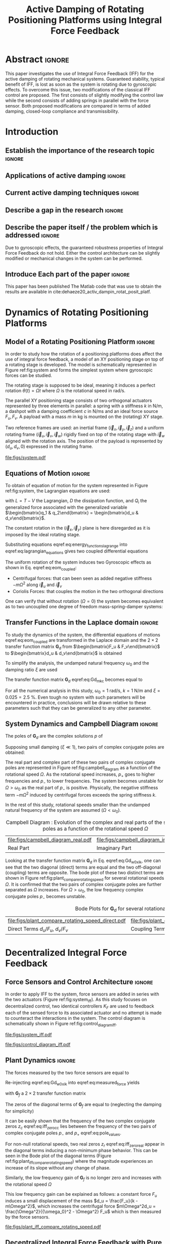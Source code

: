 #+TITLE: Active Damping of Rotating Positioning Platforms using Integral Force Feedback
:DRAWER:
#+LATEX_CLASS: ISMA_USD2020
#+OPTIONS: toc:nil
#+STARTUP: overview

#+DATE:
#+AUTHOR:

#+LATEX_HEADER_EXTRA: \author[1,3] {T. Dehaeze}
#+LATEX_HEADER_EXTRA: \author[1,2] {C. Collette}

#+LATEX_HEADER_EXTRA: \affil[1] {Precision Mechatronics Laboratory\NewLineAffil University of Liege, Belgium \NewAffil}
#+LATEX_HEADER_EXTRA: \affil[2] {BEAMS Department\NewLineAffil Free University of Brussels, Belgium \NewAffil}
#+LATEX_HEADER_EXTRA: \affil[3] {European Synchrotron Radiation Facility \NewLineAffil Grenoble, France e-mail: \textbf{thomas.dehaeze@esrf.fr}}

#+LATEX_HEADER_EXTRA: \bibliographystyle{IEEEtran}

#+LATEX_HEADER: \usepackage{amsmath,amssymb,amsfonts, cases}
#+LATEX_HEADER: \usepackage{algorithmic, graphicx, textcomp}
#+LATEX_HEADER: \usepackage{xcolor, import, hyperref}
#+LATEX_HEADER: \usepackage{subcaption}
#+LATEX_HEADER: \usepackage[USenglish]{babel}

#+LATEX_HEADER_EXTRA: \usepackage{tikz}
#+LATEX_HEADER_EXTRA: \usetikzlibrary{shapes.misc,arrows,arrows.meta}

#+LATEX_HEADER: \setcounter{footnote}{1}
#+LATEX_HEADER: \input{config.tex}
:END:

* LaTeX Config                                                      :noexport:
#+begin_src latex :tangle config.tex

#+end_src

* Build                                                             :noexport:
#+name: startblock
#+BEGIN_SRC emacs-lisp :results none
  (add-to-list 'org-latex-classes
               '("ISMA_USD2020"
                 "\\documentclass{ISMA_USD2020}"
                 ("\\section{%s}" . "\\section*{%s}")
                 ("\\subsection{%s}" . "\\subsection*{%s}")
                 ("\\subsubsection{%s}" . "\\subsubsection*{%s}")
                 ("\\paragraph{%s}" . "\\paragraph*{%s}")
                 ("\\subparagraph{%s}" . "\\subparagraph*{%s}"))
               )
#+END_SRC

* Abstract                                                            :ignore:
#+begin_export latex
\abstract{
#+end_export
This paper investigates the use of Integral Force Feedback (IFF) for the active damping of rotating mechanical systems.
Guaranteed stability, typical benefit of IFF, is lost as soon as the system is rotating due to gyroscopic effects.
To overcome this issue, two modifications of the classical IFF control are proposed.
The first consists of slightly modifying the control law while the second consists of adding springs in parallel with the force sensor.
Both proposed modifications are compared in terms of added damping, closed-loop compliance and transmissibility.
#+begin_export latex
}
#+end_export

* Introduction
<<sec:introduction>>
** Establish the importance of the research topic                    :ignore:
# Active Damping + Rotating System


** Applications of active damping                                    :ignore:
# Link to previous paper / tomography

# Such as the Nano-Active-Stabilization-System currently in development at the ESRF cite:dehaeze18_sampl_stabil_for_tomog_exper.

** Current active damping techniques                                 :ignore:
# IFF, DVF

** Describe a gap in the research                                    :ignore:
# No literature on rotating systems => gyroscopic effects

** Describe the paper itself / the problem which is addressed        :ignore:

Due to gyroscopic effects, the guaranteed robustness properties of Integral Force Feedback do not hold.
Either the control architecture can be slightly modified or mechanical changes in the system can be performed.

** Introduce Each part of the paper                                  :ignore:

This paper has been published
The Matlab code that was use to obtain the results are available in cite:dehaeze20_activ_dampin_rotat_posit_platf.

* Dynamics of Rotating Positioning Platforms
<<sec:dynamics>>
** Model of a Rotating Positioning Platform                          :ignore:
In order to study how the rotation of a positioning platforms does affect the use of integral force feedback, a model of an XY positioning stage on top of a rotating stage is developed.
The model is schematically represented in Figure ref:fig:system and forms the simplest system where gyroscopic forces can be studied.

The rotating stage is supposed to be ideal, meaning it induces a perfect rotation $\theta(t) = \Omega t$ where $\Omega$ is the rotational speed in $\si{\radian\per\second}$.

The parallel XY positioning stage consists of two orthogonal actuators represented by three elements in parallel: a spring with a stiffness $k$ in $\si{\newton\per\meter}$, a dashpot with a damping coefficient $c$ in $\si{\newton\per\meter\second}$ and an ideal force source $F_u, F_v$.
A payload with a mass $m$ in $\si{\kilo\gram}$ is mounted on the (rotating) XY stage.

Two reference frames are used: an inertial frame $(\vec{i}_x, \vec{i}_y, \vec{i}_z)$ and a uniform rotating frame $(\vec{i}_u, \vec{i}_v, \vec{i}_w)$ rigidly fixed on top of the rotating stage with $\vec{i}_w$ aligned with the rotation axis.
The position of the payload is represented by $(d_u, d_v, 0)$ expressed in the rotating frame.

#+name: fig:system
#+caption: Schematic of the studied System
#+attr_latex: :scale 1
[[file:figs/system.pdf]]

** Equations of Motion                                               :ignore:
To obtain of equation of motion for the system represented in Figure ref:fig:system, the Lagrangian equations are used:
#+name: eq:lagrangian_equations
\begin{equation}
  \frac{d}{dt} \left( \frac{\partial L}{\partial \dot{q}_i} \right) + \frac{\partial D}{\partial \dot{q}_i} - \frac{\partial L}{\partial q_i} = Q_i
\end{equation}
with $L = T - V$ the Lagrangian, $D$ the dissipation function, and $Q_i$ the generalized force associated with the generalized variable $\begin{bmatrix}q_1 & q_2\end{bmatrix} = \begin{bmatrix}d_u & d_v\end{bmatrix}$.

The constant rotation in the $(\vec{i}_x, \vec{i}_y)$ plane is here disregarded as it is imposed by the ideal rotating stage.
#+name: eq:energy_functions_lagrange
\begin{subequations}
  \begin{align}
    T & = \frac{1}{2} m \left( \left( \dot{d}_u - \Omega d_v \right)^2 + \left( \dot{d}_v + \Omega d_u \right)^2 \right) \\
    V & = \frac{1}{2} k \left( {d_u}^2 + {d_v}^2 \right) \\
    D & = \frac{1}{2} c \left( \dot{d}_u{}^2 + \dot{d}_v{}^2 \right) \\
    Q_1 &= F_u, \quad Q_2 = F_v
  \end{align}
\end{subequations}

Substituting equations eqref:eq:energy_functions_lagrange into eqref:eq:lagrangian_equations gives two coupled differential equations
#+name: eq:eom_coupled
\begin{subequations}
  \begin{align}
    m \ddot{d}_u + c \dot{d}_u + ( k - m \Omega^2 ) d_u &= F_u + 2 m \Omega \dot{d}_v \\
    m \ddot{d}_v + c \dot{d}_v + ( k \underbrace{-\,m \Omega^2}_{\text{Centrif.}} ) d_v &= F_v \underbrace{-\,2 m \Omega \dot{d}_u}_{\text{Coriolis}}
  \end{align}
\end{subequations}

The uniform rotation of the system induces two Gyroscopic effects as shown in Eq. eqref:eq:eom_coupled:
- Centrifugal forces: that can been seen as added negative stiffness $- m \Omega^2$ along $\vec{i}_u$ and $\vec{i}_v$
- Coriolis Forces: that couples the motion in the two orthogonal directions

One can verify that without rotation ($\Omega = 0$) the system becomes equivalent as to two uncoupled one degree of freedom mass-spring-damper systems:
#+name: eq:oem_no_rotation
\begin{subequations}
  \begin{align}
    m \ddot{d}_u + c \dot{d}_u + k d_u &= F_u \\
    m \ddot{d}_v + c \dot{d}_v + k d_v &= F_v
  \end{align}
\end{subequations}

** Transfer Functions in the Laplace domain                          :ignore:
To study the dynamics of the system, the differential equations of motions eqref:eq:eom_coupled are transformed in the Laplace domain and the $2 \times 2$ transfer function matrix $\bm{G}_d$ from $\begin{bmatrix}F_u & F_v\end{bmatrix}$ to $\begin{bmatrix}d_u & d_v\end{bmatrix}$ is obtained
\begin{align}
  \begin{bmatrix} d_u \\ d_v \end{bmatrix} &= \bm{G}_d \begin{bmatrix} F_u \\ F_v \end{bmatrix} \label{eq:Gd_mimo_tf} \\
  \bm{G}_{d} &=
  \begin{bmatrix}
    \frac{ms^2 + cs + k - m \Omega^2}{\left( m s^2 + cs + k - m \Omega^2 \right)^2 + \left( 2 m \Omega s \right)^2} & \frac{2 m \Omega s}{\left( m s^2 + cs + k - m \Omega^2 \right)^2 + \left( 2 m \Omega s \right)^2} \\
    \frac{-2 m \Omega s}{\left( m s^2 + cs + k - m \Omega^2 \right)^2 + \left( 2 m \Omega s \right)^2} & \frac{ms^2 + cs + k - m \Omega^2}{\left( m s^2 + cs + k - m \Omega^2 \right)^2 + \left( 2 m \Omega s \right)^2}
  \end{bmatrix} \label{eq:Gd_m_k_c}
\end{align}

To simplify the analysis, the undamped natural frequency $\omega_0$ and the damping ratio $\xi$ are used
\begin{subequations}
  \begin{align}
    \omega_0 &= \sqrt{\frac{k}{m}} \text{ in } \si{\radian\per\second} \\
    \xi &= \frac{c}{2 \sqrt{k m}}
  \end{align}
\end{subequations}

The transfer function matrix $\bm{G}_d$ eqref:eq:Gd_m_k_c becomes equal to
#+name: eq:Gd_w0_xi_k
\begin{equation}
\bm{G}_{d} =
  \frac{1}{k}
  \begin{bmatrix}
    \frac{\frac{s^2}{{\omega_0}^2} + 2 \xi \frac{s}{\omega_0} + 1 - \frac{{\Omega}^2}{{\omega_0}^2}}{\left( \frac{s^2}{{\omega_0}^2} + 2 \xi \frac{s}{\omega_0} + 1 - \frac{{\Omega}^2}{{\omega_0}^2} \right)^2 + \left( 2 \frac{\Omega}{\omega_0} \frac{s}{\omega_0} \right)^2} & \frac{2 \frac{\Omega}{\omega_0} \frac{s}{\omega_0}}{\left( \frac{s^2}{{\omega_0}^2} + 2 \xi \frac{s}{\omega_0} + 1 - \frac{{\Omega}^2}{{\omega_0}^2} \right)^2 + \left( 2 \frac{\Omega}{\omega_0} \frac{s}{\omega_0} \right)^2} \\
    \frac{- 2 \frac{\Omega}{\omega_0} \frac{s}{\omega_0}}{\left( \frac{s^2}{{\omega_0}^2} + 2 \xi \frac{s}{\omega_0} + 1 - \frac{{\Omega}^2}{{\omega_0}^2} \right)^2 + \left( 2 \frac{\Omega}{\omega_0} \frac{s}{\omega_0} \right)^2} & \frac{\frac{s^2}{{\omega_0}^2} + 2 \xi \frac{s}{\omega_0} + 1 - \frac{{\Omega}^2}{{\omega_0}^2}}{\left( \frac{s^2}{{\omega_0}^2} + 2 \xi \frac{s}{\omega_0} + 1 - \frac{{\Omega}^2}{{\omega_0}^2} \right)^2 + \left( 2 \frac{\Omega}{\omega_0} \frac{s}{\omega_0} \right)^2}
  \end{bmatrix}
\end{equation}

For all the numerical analysis in this study, $\omega_0 = \SI{1}{\radian\per\second}$, $k = \SI{1}{\newton\per\meter}$ and $\xi = 0.025 = \SI{2.5}{\percent}$.
Even tough no system with such parameters will be encountered in practice, conclusions will be drawn relative to these parameters such that they can be generalized to any other parameter.

** System Dynamics and Campbell Diagram                              :ignore:
The poles of $\bm{G}_d$ are the complex solutions $p$ of
\begin{equation}
  \left( \frac{p^2}{{\omega_0}^2} + 2 \xi \frac{p}{\omega_0} + 1 - \frac{{\Omega}^2}{{\omega_0}^2} \right)^2 + \left( 2 \frac{\Omega}{\omega_0} \frac{p}{\omega_0} \right)^2 = 0
\end{equation}

Supposing small damping ($\xi \ll 1$), two pairs of complex conjugate poles are obtained:
#+name: eq:pole_values
\begin{subequations}
  \begin{align}
    p_{+} &= - \xi \omega_0 \left( 1 + \frac{\Omega}{\omega_0} \right) \pm j \omega_0 \left( 1 + \frac{\Omega}{\omega_0} \right) \\
    p_{-} &= - \xi \omega_0 \left( 1 - \frac{\Omega}{\omega_0} \right) \pm j \omega_0 \left( 1 - \frac{\Omega}{\omega_0} \right)
  \end{align}
\end{subequations}

The real part and complex part of these two pairs of complex conjugate poles are represented in Figure ref:fig:campbell_diagram as a function of the rotational speed $\Omega$.
As the rotational speed increases, $p_{+}$ goes to higher frequencies and $p_{-}$ to lower frequencies.
The system becomes unstable for $\Omega > \omega_0$ as the real part of $p_{-}$ is positive.
Physically, the negative stiffness term $-m\Omega^2$ induced by centrifugal forces exceeds the spring stiffness $k$.

In the rest of this study, rotational speeds smaller than the undamped natural frequency of the system are assumed ($\Omega < \omega_0$).

#+name: fig:campbell_diagram
#+caption: Campbell Diagram : Evolution of the complex and real parts of the system's poles as a function of the rotational speed $\Omega$
#+attr_latex: :environment subfigure :width 0.4\linewidth :align c
| file:figs/campbell_diagram_real.pdf     | file:figs/campbell_diagram_imag.pdf          |
| <<fig:campbell_diagram_real>> Real Part | <<fig:campbell_diagram_imag>> Imaginary Part |

Looking at the transfer function matrix $\bm{G}_d$ in Eq. eqref:eq:Gd_w0_xi_k, one can see that the two diagonal (direct) terms are equal and the two off-diagonal (coupling) terms are opposite.
The bode plot of these two distinct terms are shown in Figure ref:fig:plant_compare_rotating_speed for several rotational speeds $\Omega$.
It is confirmed that the two pairs of complex conjugate poles are further separated as $\Omega$ increases.
For $\Omega > \omega_0$, the low frequency complex conjugate poles $p_{-}$ becomes unstable.

#+name: fig:plant_compare_rotating_speed
#+caption: Bode Plots for $\bm{G}_d$ for several rotational speed $\Omega$
#+attr_latex: :environment subfigure :width 0.45\linewidth :align c
| file:figs/plant_compare_rotating_speed_direct.pdf                             | file:figs/plant_compare_rotating_speed_coupling.pdf                                |
| <<fig:plant_compare_rotating_speed_direct>> Direct Terms $d_u/F_u$, $d_v/F_v$ | <<fig:plant_compare_rotating_speed_coupling>> Coupling Terms $d_v/F_u$, $-d_u/F_v$ |

* Decentralized Integral Force Feedback
<<sec:iff>>
** Force Sensors and Control Architecture                            :ignore:
In order to apply IFF to the system, force sensors are added in series with the two actuators (Figure ref:fig:system_iff).
As this study focuses on decentralized control, two identical controllers $K_F$ are used to feedback each of the sensed force to its associated actuator and no attempt is made to counteract the interactions in the system.
The control diagram is schematically shown in Figure ref:fig:control_diagram_iff.

#+attr_latex: :options [t]{0.55\linewidth}
#+begin_minipage
#+name: fig:system_iff
#+caption: System with added Force Sensor in series with the actuators
#+attr_latex: :scale 1 :float nil
[[file:figs/system_iff.pdf]]
#+end_minipage
\hfill
#+attr_latex: :options [t]{0.40\linewidth}
#+begin_minipage
#+name: fig:control_diagram_iff
#+caption: Control Diagram for decentralized IFF
#+attr_latex: :scale 1 :float nil
[[file:figs/control_diagram_iff.pdf]]
#+end_minipage

** Plant Dynamics                                                    :ignore:
The forces measured by the two force sensors are equal to
#+name: eq:measured_force
\begin{equation}
  \begin{bmatrix} f_{u} \\ f_{v} \end{bmatrix} =
  \begin{bmatrix} F_u \\ F_v \end{bmatrix} - (c s + k)
  \begin{bmatrix} d_u \\ d_v \end{bmatrix}
\end{equation}

Re-injecting eqref:eq:Gd_w0_xi_k into eqref:eq:measured_force yields
#+name: eq:Gf_mimo_tf
\begin{equation}
  \begin{bmatrix} f_{u} \\ f_{v} \end{bmatrix} = \bm{G}_{f} \begin{bmatrix} F_u \\ F_v \end{bmatrix}
\end{equation}
with $\bm{G}_f$ a $2 \times 2$ transfer function matrix
#+name: eq:Gf
\begin{equation}
  \bm{G}_{f} = \begin{bmatrix}
  \frac{\left( \frac{s^2}{{\omega_0}^2} - \frac{\Omega^2}{{\omega_0}^2} \right) \left( \frac{s^2}{{\omega_0}^2} + 2 \xi \frac{s}{\omega_0} + 1 - \frac{{\Omega}^2}{{\omega_0}^2} \right) + \left( 2 \frac{\Omega}{\omega_0} \frac{s}{\omega_0} \right)^2}{\left( \frac{s^2}{{\omega_0}^2} + 2 \xi \frac{s}{\omega_0} + 1 - \frac{{\Omega}^2}{{\omega_0}^2} \right)^2 + \left( 2 \frac{\Omega}{\omega_0} \frac{s}{\omega_0} \right)^2} & \frac{- \left( 2 \xi \frac{s}{\omega_0} + 1 \right) \left( 2 \frac{\Omega}{\omega_0} \frac{s}{\omega_0} \right)}{\left( \frac{s^2}{{\omega_0}^2} + 2 \xi \frac{s}{\omega_0} + 1 - \frac{{\Omega}^2}{{\omega_0}^2} \right)^2 + \left( 2 \frac{\Omega}{\omega_0} \frac{s}{\omega_0} \right)^2} \\
  \frac{\left( 2 \xi \frac{s}{\omega_0} + 1 \right) \left( 2 \frac{\Omega}{\omega_0} \frac{s}{\omega_0} \right)}{\left( \frac{s^2}{{\omega_0}^2} + 2 \xi \frac{s}{\omega_0} + 1 - \frac{{\Omega}^2}{{\omega_0}^2} \right)^2 + \left( 2 \frac{\Omega}{\omega_0} \frac{s}{\omega_0} \right)^2} & \frac{\left( \frac{s^2}{{\omega_0}^2} - \frac{\Omega^2}{{\omega_0}^2} \right) \left( \frac{s^2}{{\omega_0}^2} + 2 \xi \frac{s}{\omega_0} + 1 - \frac{{\Omega}^2}{{\omega_0}^2} \right) + \left( 2 \frac{\Omega}{\omega_0} \frac{s}{\omega_0} \right)^2}{\left( \frac{s^2}{{\omega_0}^2} + 2 \xi \frac{s}{\omega_0} + 1 - \frac{{\Omega}^2}{{\omega_0}^2} \right)^2 + \left( 2 \frac{\Omega}{\omega_0} \frac{s}{\omega_0} \right)^2}
\end{bmatrix}
\end{equation}

The zeros of the diagonal terms of $\bm{G}_f$ are equal to (neglecting the damping for simplicity)
\begin{subequations}
  \begin{align}
    z_c &= \pm j \omega_0 \sqrt{\frac{1}{2} \sqrt{8 \frac{\Omega^2}{{\omega_0}^2} + 1} + \frac{\Omega^2}{{\omega_0}^2} + \frac{1}{2} } \label{eq:iff_zero_cc} \\
    z_r &= \pm   \omega_0 \sqrt{\frac{1}{2} \sqrt{8 \frac{\Omega^2}{{\omega_0}^2} + 1} - \frac{\Omega^2}{{\omega_0}^2} - \frac{1}{2} } \label{eq:iff_zero_real}
  \end{align}
\end{subequations}

It can be easily shown that the frequency of the two complex conjugate zeros $z_c$ eqref:eq:iff_zero_cc lies between the frequency of the two pairs of complex conjugate poles $p_{-}$ and $p_{+}$ eqref:eq:pole_values.

For non-null rotational speeds, two real zeros $z_r$ eqref:eq:iff_zero_real appear in the diagonal terms inducing a non-minimum phase behavior.
This can be seen in the Bode plot of the diagonal terms (Figure ref:fig:plant_iff_compare_rotating_speed) where the magnitude experiences an increase of its slope without any change of phase.

Similarly, the low frequency gain of $\bm{G}_f$ is no longer zero and increases with the rotational speed $\Omega$
#+name: low_freq_gain_iff_plan
\begin{equation}
  \lim_{\omega \to 0} \left| \bm{G}_f (j\omega) \right| = \begin{bmatrix}
  \frac{\Omega^2}{{\omega_0}^2 - \Omega^2} & 0 \\
  0  & \frac{\Omega^2}{{\omega_0}^2 - \Omega^2}
\end{bmatrix}
\end{equation}

This low frequency gain can be explained as follows: a constant force $F_u$ induces a small displacement of the mass $d_u = \frac{F_u}{k - m\Omega^2}$, which increases the centrifugal force $m\Omega^2d_u = \frac{\Omega^2}{{\omega_0}^2 - \Omega^2} F_u$ which is then measured by the force sensors.

#+name: fig:plant_iff_compare_rotating_speed
#+caption: Bode plot of the diagonal terms of $\bm{G}_f$ for several rotational speeds $\Omega$
#+attr_latex: :scale 1
[[file:figs/plant_iff_compare_rotating_speed.pdf]]

** Decentralized Integral Force Feedback with Pure Integrators       :ignore:
<<sec:iff_pure_int>>
The two IFF controllers $K_F$ consist of a pure integrator
#+name: eq:Kf_pure_int
\begin{equation}
  \bm{K}_F(s) = \begin{bmatrix} K_F(s) & 0 \\ 0 & K_F(s) \end{bmatrix}, \quad K_F(s) = g \cdot \frac{1}{s}
\end{equation}
where $g$ is a scalar representing the gain of the controller.

In order to see how the IFF affects the poles of the closed loop system, a Root Locus (Figure ref:fig:root_locus_pure_iff) is constructed as follows: the poles of the closed-loop system are drawn in the complex plane as the gain $g$ varies from $0$ to $\infty$ for the two controllers simultaneously.
As explained in cite:preumont08_trans_zeros_struc_contr_with,skogestad07_multiv_feedb_contr, the closed-loop poles start at the open-loop poles (shown by $\tikz[baseline=-0.6ex] \node[cross out, draw=black, minimum size=1ex, line width=2pt, inner sep=0pt, outer sep=0pt] at (0, 0){};$) for $g = 0$ and coincide with the transmission zeros (shown by $\tikz[baseline=-0.6ex] \draw[line width=2pt, inner sep=0pt, outer sep=0pt] (0,0) circle[radius=3pt];$) as $g \to \infty$.
The direction of increasing gain is indicated by arrows $\tikz[baseline=-0.6ex] \draw[-{Stealth[round]},line width=2pt] (0,0) -- (0.3,0);$.

#+name: fig:root_locus_pure_iff
#+caption: Root Locus for the Decentralized Integral Force Feedback for several rotating speeds $\Omega$
#+attr_latex: :scale 1
[[file:figs/root_locus_pure_iff.pdf]]

Whereas collocated IFF is usually associated with unconditional stability cite:preumont91_activ, this property is lost as soon as the rotational speed in non-null due to gyroscopic effects.
This can be seen in the Root Locus (Figure ref:fig:root_locus_pure_iff) where the pole corresponding to the controller is bounded to the right half plane implying closed-loop system instability.

Physically, this can be explained by realizing that below some frequency, the loop gain being very large, the decentralized IFF effectively decouples the payload from the XY stage.
Moreover, the payload experiences centrifugal forces, which can be modeled by negative stiffnesses pulling it away from the rotation axis rendering the system unstable, hence the poles in the right half plane.

In order to apply Decentralized IFF on rotating positioning stages, two solutions are proposed to deal with this instability problem.
The first one consists of slightly modifying the control law (Section ref:sec:iff_hpf) while the second one consists of adding springs in parallel with the force sensors (Section ref:sec:iff_kp).

* Integral Force Feedback with High Pass Filter
<<sec:iff_hpf>>
** Modification of the Control Low                                   :ignore:
As was just explained, the instability when using IFF with pure integrators comes from the low frequency gain.

In order to limit the low frequency controller gain, an high pass filter (HPF) can be added to the controller
#+name: eq:IFF_LHF
\begin{equation}
  \bm{K}_F(s) = \begin{bmatrix} K_F(s) & 0 \\ 0 & K_F(s) \end{bmatrix}, \quad K_{F}(s) = g \cdot \frac{1}{s} \cdot \underbrace{\frac{s/\omega_i}{1 + s/\omega_i}}_{\text{HPF}} = g \cdot \frac{1}{s + \omega_i}
\end{equation}

This is equivalent as to slightly shifting to controller pole to the left along the real axis.

This modification of the IFF controller is typically done to avoid saturation associated with the pure integrator cite:preumont91_activ.
This is however not the case in this study as it will become clear in the next section.

** Feedback Analysis                                                 :ignore:
The loop gains for the decentralized controllers $K_F(s)$ with and without the added HPF are shown in Figure ref:fig:loop_gain_modified_iff.
The effect of the added HPF limits the low frequency gain as expected.

The Root Loci for the decentralized IFF with and without the HPF are displayed in Figure ref:fig:root_locus_modified_iff.
With the added HPF, the poles of the closed loop system are shown to be stable up to some value of the gain $g_\text{max}$
#+name: eq:gmax_iff_hpf
\begin{equation}
  g_{\text{max}} = \omega_i \left( \frac{{\omega_0}^2}{\Omega^2} - 1 \right)
\end{equation}
It is interesting to note that this gain $g_{\text{max}}$ also corresponds as to when the low frequency loop gain (Figure ref:fig:loop_gain_modified_iff) reaches one.

#+attr_latex: :options [b]{0.45\linewidth}
#+begin_minipage
#+name: fig:loop_gain_modified_iff
#+caption: Modification of the loop gain with the added HFP, $g = 2$, $\omega_i = 0.1 \omega_0$ and $\Omega = 0.1 \omega_0$
#+attr_latex: :scale 1 :float nil
[[file:figs/loop_gain_modified_iff.pdf]]
#+end_minipage
\hfill
#+attr_latex: :options [b]{0.5\linewidth}
#+begin_minipage
#+name: fig:root_locus_modified_iff
#+caption: Modification of the Root Locus with the added HPF, $\omega_i = 0.1 \omega_0$ and $\Omega = 0.1 \omega_0$
#+attr_latex: :scale 1 :float nil
[[file:figs/root_locus_modified_iff.pdf]]
#+end_minipage

** Optimal Control Parameters                                        :ignore:
Two parameters can be tuned for the controller eqref:eq:IFF_LHF: the gain $g$ and the pole's location $\omega_i$.
The optimal values of $\omega_i$ and $g$ are here considered as the values for which the damping of all the closed-loop poles are simultaneously maximized.

In order to visualize how $\omega_i$ does affect the attainable damping, the Root Loci for several $\omega_i$ are displayed in Figure ref:fig:root_locus_wi_modified_iff.
It is shown that even tough small $\omega_i$ seems to allow more damping to be added to the system resonances, the control gain $g$ may be limited to small values due to Eq. eqref:eq:gmax_iff_hpf.

#+name: fig:root_locus_wi_modified_iff
#+caption: Root Locus for several HPF cut-off frequencies $\omega_i$, $\Omega = 0.1 \omega_0$
#+attr_latex: :scale 1
[[file:figs/root_locus_wi_modified_iff.pdf]]

In order to study this trade off, the attainable damping ratio $\xi_{\text{cl}}$ is computed as a function of the ratio $\omega_i/\omega_0$.
The gain $g_{\text{opt}}$ at which this maximum damping is obtained is also display and compared with the gain $g_{\text{max}}$ at which the system becomes unstable (Figure ref:fig:mod_iff_damping_wi)r.

Three regions can be observed:
- $\frac{\omega_i}{\omega_0} < 0.02$: the added damping is limited by the maximum allowed control gain $g_{\text{max}}$
- $0.02 < \frac{\omega_i}{\omega_0} < 0.2$: good amount of damping can be added for $g \approx 2$
- $0.2 < \frac{\omega_i}{\omega_0}$: the added damping becomes small due to the shape of the Root Locus (Figure ref:fig:root_locus_wi_modified_iff)

#+name: fig:mod_iff_damping_wi
#+caption: Attainable damping ratio $\xi_\text{cl}$ as a function of the ratio $\omega_i/\omega_0$. Corresponding control gain $g_\text{opt}$ and $g_\text{max}$ are also shown
#+attr_latex: :scale 1
[[file:figs/mod_iff_damping_wi.pdf]]

* Integral Force Feedback with Parallel Springs
<<sec:iff_kp>>
** Stiffness in Parallel with the Force Sensor                       :ignore:
As was explained in section ref:sec:iff_pure_int, the instability when using decentralized IFF for rotating positioning platforms is due to Gyroscopic effects and more precisely to the negative stiffnesses induced by centrifugal forces.
In this section additional springs in parallel with the force sensors are added to counteract this negative stiffness.
Such springs are schematically shown in Figure ref:fig:system_parallel_springs where $k_a$ is the stiffness of the actuator and $k_p$ the stiffness in parallel with the actuator and force sensor.

Amplified piezoelectric stack actuators can also be used for such purpose where a part of the piezoelectric stack is used as an actuator while the rest is used as a force sensor cite:souleille18_concep_activ_mount_space_applic.
The parallel stiffness $k_p$ then corresponds to the amplification structure.
An example of such system is shown in Figure ref:fig:cedrat_xy25xs.

#+attr_latex: :options [t]{0.55\linewidth}
#+begin_minipage
#+name: fig:system_parallel_springs
#+caption: Studied system with additional springs in parallel with the actuators and force sensors
#+attr_latex: :scale 1 :float nil
[[file:figs/system_parallel_springs.pdf]]
#+end_minipage
\hfill
#+attr_latex: :options [t]{0.40\linewidth}
#+begin_minipage
#+name: fig:cedrat_xy25xs
#+caption: XY Piezoelectric Stage (XY25XS from Cedrat Technology)
#+attr_latex: :width \linewidth :float nil
[[file:figs/cedrat_xy25xs.png]]
#+end_minipage

** Effect of the Parallel Stiffness on the Plant Dynamics            :ignore:
The forces measured by the sensors are equal to
#+name: eq:measured_force_kp
\begin{equation}
  \begin{bmatrix} f_{u} \\ f_{v} \end{bmatrix} =
  \begin{bmatrix} F_u \\ F_v \end{bmatrix} - (c s + k_a)
  \begin{bmatrix} d_u \\ d_v \end{bmatrix}
\end{equation}

In order to keep the overall stiffness $k = k_a + k_p$ constant, a scalar parameter $\alpha$ ($0 \le \alpha < 1$) is defined to describe the fraction of the total stiffness in parallel with the actuator and force sensor
\begin{subequations}
  \begin{align}
    k_p &= \alpha k \\
    k_a &= (1 - \alpha) k
  \end{align}
\end{subequations}

The equations of motion are derived and transformed in the Laplace domain
#+name: eq:Gk_mimo_tf
\begin{equation}
\begin{bmatrix} f_u \\ f_v \end{bmatrix} =
\bm{G}_k
\begin{bmatrix} F_u \\ F_v \end{bmatrix}
\end{equation}
with $\bm{G}_k$ a $2 \times 2$ transfer function matrix
#+name: eq:Gk
\begin{equation}
\bm{G}_k =
\begin{bmatrix}
  \frac{\left( \frac{s^2}{{\omega_0}^2} - \frac{\Omega^2}{{\omega_0}^2} + \alpha \right) \left( \frac{s^2}{{\omega_0}^2} + 2 \xi \frac{s}{\omega_0} + 1 - \frac{{\Omega}^2}{{\omega_0}^2} \right) + \left( 2 \frac{\Omega}{\omega_0} \frac{s}{\omega_0} \right)^2}{\left( \frac{s^2}{{\omega_0}^2} + 2 \xi \frac{s}{\omega_0} + 1 - \frac{{\Omega}^2}{{\omega_0}^2} \right)^2 + \left( 2 \frac{\Omega}{\omega_0} \frac{s}{\omega_0} \right)^2} & \frac{- \left( 2 \xi \frac{s}{\omega_0} + 1 - \alpha \right) \left( 2 \frac{\Omega}{\omega_0} \frac{s}{\omega_0} \right)}{\left( \frac{s^2}{{\omega_0}^2} + 2 \xi \frac{s}{\omega_0} + 1 - \frac{{\Omega}^2}{{\omega_0}^2} \right)^2 + \left( 2 \frac{\Omega}{\omega_0} \frac{s}{\omega_0} \right)^2} \\
  \frac{\left( 2 \xi \frac{s}{\omega_0} + 1 - \alpha \right) \left( 2 \frac{\Omega}{\omega_0} \frac{s}{\omega_0} \right)}{\left( \frac{s^2}{{\omega_0}^2} + 2 \xi \frac{s}{\omega_0} + 1 - \frac{{\Omega}^2}{{\omega_0}^2} \right)^2 + \left( 2 \frac{\Omega}{\omega_0} \frac{s}{\omega_0} \right)^2} & \frac{\left( \frac{s^2}{{\omega_0}^2} - \frac{\Omega^2}{{\omega_0}^2} + \alpha \right) \left( \frac{s^2}{{\omega_0}^2} + 2 \xi \frac{s}{\omega_0} + 1 - \frac{{\Omega}^2}{{\omega_0}^2} \right) + \left( 2 \frac{\Omega}{\omega_0} \frac{s}{\omega_0} \right)^2}{\left( \frac{s^2}{{\omega_0}^2} + 2 \xi \frac{s}{\omega_0} + 1 - \frac{{\Omega}^2}{{\omega_0}^2} \right)^2 + \left( 2 \frac{\Omega}{\omega_0} \frac{s}{\omega_0} \right)^2}
\end{bmatrix}
\end{equation}

Comparing $\bm{G}_k$ eqref:eq:Gk with $\bm{G}_f$ eqref:eq:Gf shows that while the poles of the system are kept the same, the zeros of the diagonal terms have changed.
The two real zeros $z_r$ eqref:eq:iff_zero_real that were inducing non-minimum phase behavior are transformed into complex conjugate zeros is Eq. ref:eq:kp_cond_cc_zeros is verified.
#+name: eq:kp_cond_cc_zeros
\begin{equation}
  \begin{aligned}
    \alpha &> \frac{\Omega^2}{{\omega_0}^2} \\
    \Leftrightarrow k_p &> m \Omega^2
  \end{aligned}
\end{equation}

Thus, if the added parallel stiffness $k_p$ is higher than the negative stiffness induced by centrifugal forces $m \Omega^2$, the direct dynamics from actuator to force sensor will show minimum phase behavior.
This is confirmed by the Bode plot in Figure ref:fig:plant_iff_kp.

Figure ref:fig:root_locus_iff_kp shows Root Loci plots for $k_p = 0$, $k_p < m \Omega^2$ and $k_p > m \Omega^2$ when $K_F$ is a pure integrator eqref:eq:Kf_pure_int.
It is shown that if the added stiffness is higher than the maximum negative stiffness, the poles of the closed-loop system stay in the (stable) right half-plane, and hence the unconditional stability of IFF is recovered.

#+attr_latex: :options [b]{0.42\linewidth}
#+begin_minipage
#+name: fig:plant_iff_kp
#+caption: Bode Plot of $f_u/F_u$ without parallel spring, with parallel springs with stiffness $k_p < m \Omega^2$ and $k_p > m \Omega^2$, $\Omega = 0.1 \omega_0$
#+attr_latex: :scale 1 :float nil
[[file:figs/plant_iff_kp.pdf]]
#+end_minipage
\hfill
#+attr_latex: :options [b]{0.52\linewidth}
#+begin_minipage
#+name: fig:root_locus_iff_kp
#+caption: Root Locus for IFF without parallel spring, with parallel springs with stiffness $k_p < m \Omega^2$ and $k_p > m \Omega^2$, $\Omega = 0.1 \omega_0$
#+attr_latex: :scale 1 :float nil
[[file:figs/root_locus_iff_kp.pdf]]
#+end_minipage

** Optimal Parallel Stiffness                                        :ignore:
Even though the parallel stiffness $k_p$ has no impact on the open-loop poles (as the overall stiffness $k$ stays constant), it has a large impact on the transmission zeros.
Moreover, as the attainable damping is generally proportional to the distance between poles and zeros cite:preumont18_vibrat_contr_activ_struc_fourt_edition, the parallel stiffness $k_p$ is foreseen to have a large impact on the attainable damping.

To study this effect, Root Locus plots for several parallel stiffnesses $k_p > m \Omega^2$ are shown in Figure ref:fig:root_locus_iff_kps.
The frequencies of the transmission zeros of the system are increasing with the parallel stiffness $k_p$ and the associated attainable damping is reduced.
Therefore, even tough the parallel stiffness $k_p$ should be larger than $m \Omega^2$ for stability reasons, it should not be taken too high as this would limit the attainable bandwidth.

For any $k_p > m \Omega^2$, the control gain $g$ can be tuned such that the maximum simultaneous damping $\xi_\text{opt}$ is added to the resonances of the system.
An example is shown in Figure ref:fig:root_locus_opt_gain_iff_kp for $k_p = 5 m \Omega^2$ where the damping $\xi_{\text{opt}} \approx 0.83$ is obtained for a control gain $g_\text{opt} \approx 2 \omega_0$.

#+name: fig:root_locus_iff_kps_opt
#+caption: Root Locus for IFF when parallel stiffness $k_p$ is added, $\Omega = 0.1 \omega_0$
#+attr_latex: :environment subfigure :width 0.49\linewidth :align c
| file:figs/root_locus_iff_kps.pdf                                          | file:figs/root_locus_opt_gain_iff_kp.pdf                                                           |
| <<fig:root_locus_iff_kps>> Comparison of three parallel stiffnesses $k_p$ | <<fig:root_locus_opt_gain_iff_kp>> $k_p = 5 m \Omega^2$, optimal damping $\xi_\text{opt}$ is shown |

* Comparison of the Proposed Modification to Decentralized Integral Force Feedback for Rotating Positioning Stages
<<sec:comparison>>
** Introduction                                                      :ignore:
Two modifications to the decentralized IFF for rotating positioning stages have been proposed.

The first modification concerns the controller and consists of adding an high pass filter to $K_F$ eqref:eq:IFF_LHF.
The system was shown to be stable for gains up to $g_\text{max}$ eqref:eq:gmax_iff_hpf.

The second proposed modification concerns the mechanical system.
It was shown that if springs with a stiffness $k_p > m \Omega^2$ are added in parallel to the actuators and force sensors, decentralized IFF can be applied with unconditional stability.

These two methods are now compared in terms of added damping, closed-loop compliance and transmissibility.
For the following comparisons, the cut-off frequency for the high pass filters is set to $\omega_i = 0.1 \omega_0$ and the parallel springs have a stiffness $k_p = 5 m \Omega^2$.

** Comparison of the Attainable Damping                              :ignore:
Figure ref:fig:comp_root_locus shows to Root Locus plots for the two proposed IFF techniques.
While the two pairs of complex conjugate open-loop poles are identical for both techniques, the transmission zeros are not.
This means that their closed-loop behavior will differ when large control gains are used.

It is interesting to note that the maximum added damping is very similar for both techniques and are reached for the same value of the gain in both cases $g_\text{opt} \approx 2 \omega_0$.

#+name: fig:comp_root_locus
#+caption: Root Locus for the two proposed modifications of decentralized IFF, $\Omega = 0.1 \omega_0$
#+attr_latex: :scale 1
[[file:figs/comp_root_locus.pdf]]

** Comparison Transmissibility and Compliance                        :ignore:
The two proposed techniques are now compared in terms of closed-loop compliance and transmissibility.

The compliance is defined as the transfer function from external forces applied to the payload to the displacement of the payload in an inertial frame.
The transmissibility is the dynamics from the displacement of the rotating stage to the displacement of the payload.
It is used to characterize how much vibration of the rotating stage is transmitted to the payload.

The two techniques are also compared with passive damping (Figure ref:fig:system) where $c = c_\text{crit}$ is tuned to critically damp the resonance when the rotating speed is null
\begin{equation}
  c_\text{crit} = 2 \sqrt{k m}
\end{equation}

Very similar results are obtained for the two proposed decentralized IFF modifications in terms of compliance (Figure ref:fig:comp_compliance) and transmissibility (Figure ref:fig:comp_transmissibility).
It is also confirmed that these two techniques can significantly damp the system's resonances.

Compared to passive damping, the two techniques degrades the compliance at low frequency (Figure ref:fig:comp_compliance).
They however do not degrades the transmissibility as high frequency as its the case with passive damping (Figure ref:fig:comp_transmissibility).

#+name: fig:comp_active_damping
#+caption: Comparison of the two proposed Active Damping Techniques, $\Omega = 0.1 \omega_0$
#+attr_latex: :environment subfigure :width 0.45\linewidth :align c
| file:figs/comp_compliance.pdf      | file:figs/comp_transmissibility.pdf            |
| <<fig:comp_compliance>> Compliance | <<fig:comp_transmissibility>> Transmissibility |

* Conclusion
<<sec:conclusion>>

# MIMO approach to study the coupling effects?

* Acknowledgment
:PROPERTIES:
:UNNUMBERED: t
:END:

This research benefited from a FRIA grant from the French Community of Belgium.

* Bibliography                                                        :ignore:
\bibliography{ref.bib}
